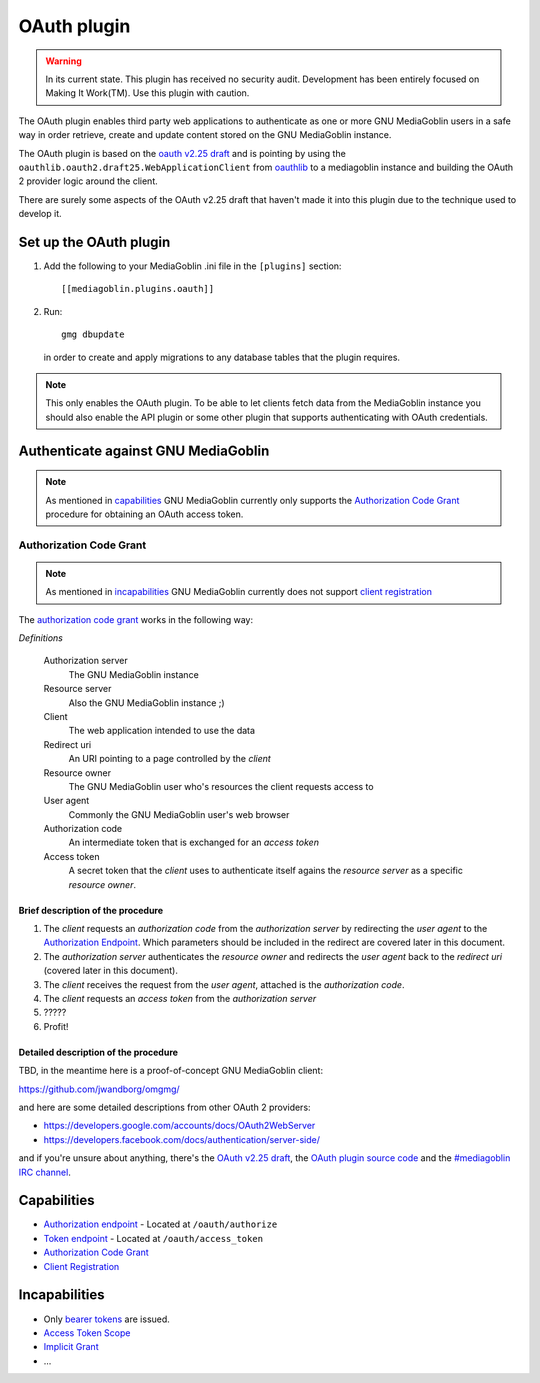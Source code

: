 ==============
 OAuth plugin
==============

.. warning::
    In its current state. This plugin has received no security audit.
    Development has been entirely focused on Making It Work(TM). Use this
    plugin with caution.

The OAuth plugin enables third party web applications to authenticate as one or
more GNU MediaGoblin users in a safe way in order retrieve, create and update
content stored on the GNU MediaGoblin instance.

The OAuth plugin is based on the `oauth v2.25 draft`_ and is pointing by using
the ``oauthlib.oauth2.draft25.WebApplicationClient`` from oauthlib_ to a
mediagoblin instance and building the OAuth 2 provider logic around the client.

There are surely some aspects of the OAuth v2.25 draft that haven't made it
into this plugin due to the technique used to develop it.

.. _`oauth v2.25 draft`: http://tools.ietf.org/html/draft-ietf-oauth-v2-25
.. _oauthlib: http://pypi.python.org/pypi/oauthlib


Set up the OAuth plugin
=======================

1. Add the following to your MediaGoblin .ini file in the ``[plugins]`` section::

    [[mediagoblin.plugins.oauth]]

2. Run::

        gmg dbupdate

   in order to create and apply migrations to any database tables that the
   plugin requires.

.. note::
    This only enables the OAuth plugin. To be able to let clients fetch data
    from the MediaGoblin instance you should also enable the API plugin or some
    other plugin that supports authenticating with OAuth credentials.


Authenticate against GNU MediaGoblin
====================================

.. note::
    As mentioned in `capabilities`_ GNU MediaGoblin currently only supports the
    `Authorization Code Grant`_ procedure for obtaining an OAuth access token.

Authorization Code Grant
------------------------

.. note::
    As mentioned in `incapabilities`_ GNU MediaGoblin currently does not
    support `client registration`_

The `authorization code grant`_ works in the following way:

`Definitions`

    Authorization server
        The GNU MediaGoblin instance
    Resource server
        Also the GNU MediaGoblin instance ;)
    Client
        The web application intended to use the data
    Redirect uri
        An URI pointing to a page controlled by the *client*
    Resource owner
        The GNU MediaGoblin user who's resources the client requests access to
    User agent
        Commonly the GNU MediaGoblin user's web browser
    Authorization code
        An intermediate token that is exchanged for an *access token*
    Access token
        A secret token that the *client* uses to authenticate itself agains the
        *resource server* as a specific *resource owner*.


Brief description of the procedure
++++++++++++++++++++++++++++++++++

1. The *client* requests an *authorization code* from the *authorization
   server* by redirecting the *user agent* to the `Authorization Endpoint`_.
   Which parameters should be included in the redirect are covered later in
   this document.
2. The *authorization server* authenticates the *resource owner* and redirects
   the *user agent* back to the *redirect uri* (covered later in this
   document).
3. The *client* receives the request from the *user agent*, attached is the
   *authorization code*.
4. The *client* requests an *access token* from the *authorization server*
5. \?\?\?\?\?
6. Profit!


Detailed description of the procedure
+++++++++++++++++++++++++++++++++++++

TBD, in the meantime here is a proof-of-concept GNU MediaGoblin client:

https://github.com/jwandborg/omgmg/

and here are some detailed descriptions from other OAuth 2
providers:

- https://developers.google.com/accounts/docs/OAuth2WebServer
- https://developers.facebook.com/docs/authentication/server-side/

and if you're unsure about anything, there's the `OAuth v2.25 draft
<http://tools.ietf.org/html/draft-ietf-oauth-v2-25>`_, the `OAuth plugin
source code
<http://gitorious.org/mediagoblin/mediagoblin/trees/master/mediagoblin/plugins/oauth>`_
and the `#mediagoblin IRC channel <http://mediagoblin.org/pages/join.html#irc>`_.


Capabilities
============

- `Authorization endpoint`_ - Located at ``/oauth/authorize``
- `Token endpoint`_ - Located at ``/oauth/access_token``
- `Authorization Code Grant`_
- `Client Registration`_

.. _`Authorization endpoint`: http://tools.ietf.org/html/draft-ietf-oauth-v2-25#section-3.1
.. _`Token endpoint`: http://tools.ietf.org/html/draft-ietf-oauth-v2-25#section-3.2
.. _`Authorization Code Grant`: http://tools.ietf.org/html/draft-ietf-oauth-v2-25#section-4.1
.. _`Client Registration`: http://tools.ietf.org/html/draft-ietf-oauth-v2-25#section-2

Incapabilities
==============

- Only `bearer tokens`_ are issued.
- `Access Token Scope`_
- `Implicit Grant`_
- ...

.. _`bearer tokens`: http://tools.ietf.org/html/draft-ietf-oauth-v2-bearer-08
.. _`Access Token Scope`: http://tools.ietf.org/html/draft-ietf-oauth-v2-25#section-3.3
.. _`Implicit Grant`: http://tools.ietf.org/html/draft-ietf-oauth-v2-25#section-4.2
